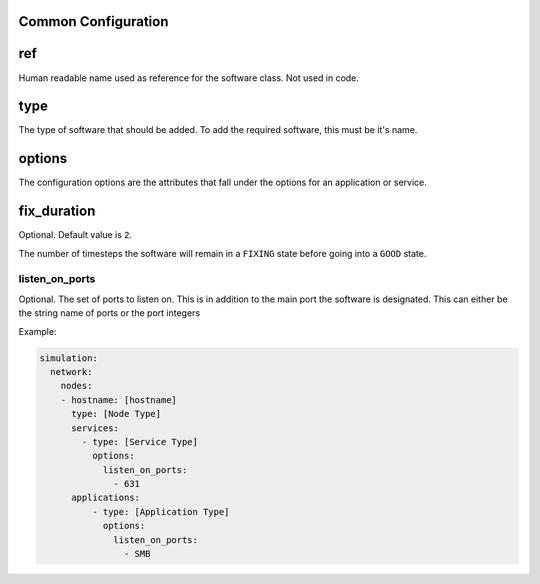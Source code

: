 .. only:: comment

    © Crown-owned copyright 2024, Defence Science and Technology Laboratory UK

.. _Common Configuration:

Common Configuration
""""""""""""""""""""

ref
"""

Human readable name used as reference for the software class. Not used in code.

type
""""

The type of software that should be added. To add the required software, this must be it's name.

options
"""""""

The configuration options are the attributes that fall under the options for an application or service.

fix_duration
""""""""""""

Optional. Default value is ``2``.

The number of timesteps the software will remain in a ``FIXING`` state before going into a ``GOOD`` state.


listen_on_ports
^^^^^^^^^^^^^^^

Optional. The set of ports to listen on. This is in addition to the main port the software is designated. This can either be
the string name of ports or the port integers

Example:

.. code-block:: yaml

    simulation:
      network:
        nodes:
        - hostname: [hostname]
          type: [Node Type]
          services:
            - type: [Service Type]
              options:
                listen_on_ports:
                  - 631
          applications:
              - type: [Application Type]
                options:
                  listen_on_ports:
                    - SMB
